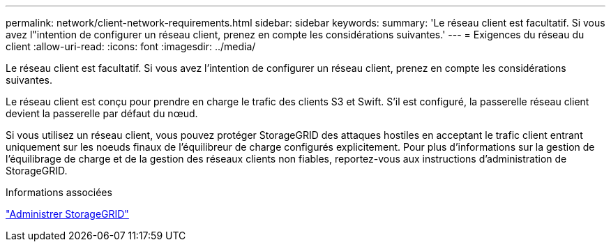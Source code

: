 ---
permalink: network/client-network-requirements.html 
sidebar: sidebar 
keywords:  
summary: 'Le réseau client est facultatif. Si vous avez l"intention de configurer un réseau client, prenez en compte les considérations suivantes.' 
---
= Exigences du réseau du client
:allow-uri-read: 
:icons: font
:imagesdir: ../media/


[role="lead"]
Le réseau client est facultatif. Si vous avez l'intention de configurer un réseau client, prenez en compte les considérations suivantes.

Le réseau client est conçu pour prendre en charge le trafic des clients S3 et Swift. S'il est configuré, la passerelle réseau client devient la passerelle par défaut du nœud.

Si vous utilisez un réseau client, vous pouvez protéger StorageGRID des attaques hostiles en acceptant le trafic client entrant uniquement sur les noeuds finaux de l'équilibreur de charge configurés explicitement. Pour plus d'informations sur la gestion de l'équilibrage de charge et de la gestion des réseaux clients non fiables, reportez-vous aux instructions d'administration de StorageGRID.

.Informations associées
link:../admin/index.html["Administrer StorageGRID"]
